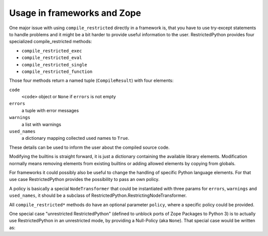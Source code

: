 .. _sec_usage_frameworks:

Usage in frameworks and Zope
----------------------------

One major issue with using ``compile_restricted`` directly in a framework is, that you have to use try-except statements to handle problems and it might be a bit harder to provide useful information to the user.
RestrictedPython provides four specialized compile_restricted methods:

* ``compile_restricted_exec``
* ``compile_restricted_eval``
* ``compile_restricted_single``
* ``compile_restricted_function``

Those four methods return a named tuple (``CompileResult``) with four elements:

``code``
    ``<code>`` object or ``None`` if ``errors`` is not empty
``errors``
    a tuple with error messages
``warnings``
    a list with warnings
``used_names``
    a dictionary mapping collected used names to ``True``.

These details can be used to inform the user about the compiled source code.

Modifying the builtins is straight forward, it is just a dictionary containing the available library elements.
Modification normally means removing elements from existing builtins or adding allowed elements by copying from globals.

For frameworks it could possibly also be useful to change the handling of specific Python language elements.
For that use case RestrictedPython provides the possibility to pass an own policy.

A policy is basically a special ``NodeTransformer`` that could be instantiated with three params for ``errors``, ``warnings`` and ``used_names``, it should be a subclass of RestrictedPython.RestrictingNodeTransformer.

.. testcode:: own_policy

    from RestrictedPython import compile_restricted
    from RestrictedPython import RestrictingNodeTransformer

    class OwnRestrictingNodeTransformer(RestrictingNodeTransformer):
        pass

    policy_instance = OwnRestrictingNodeTransformer(
        errors=[],
        warnings=[],
        used_names=[]
    )

All ``compile_restricted*`` methods do have an optional parameter ``policy``, where a specific policy could be provided.

.. testcode:: own_policy

    source_code = """
    def do_something():
        pass
    """

    policy = OwnRestrictingNodeTransformer

    byte_code = compile_restricted(
        source_code,
        filename='<inline code>',
        mode='exec',
        policy=policy # policy class
    )
    exec(byte_code, globals(), None)

One special case "unrestricted RestrictedPython" (defined to unblock ports of Zope Packages to Python 3) is to actually use RestrictedPython in an unrestricted mode, by providing a Null-Policy (aka ``None``).
That special case would be written as:

.. testcode::

    from RestrictedPython import compile_restricted

    source_code = """
    def do_something():
        pass
    """

    byte_code = compile_restricted(
        source_code,
        filename='<inline code>',
        mode='exec',
        policy=None # Null-Policy -> unrestricted
    )
    exec(byte_code, globals(), None)
